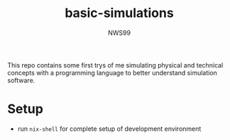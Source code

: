 #+title: basic-simulations
#+author: NWS99

 This repo contains some first trys of me simulating physical and technical concepts with a programming language to better understand simulation software.

* Setup
- run ~nix-shell~ for complete setup of development environment
